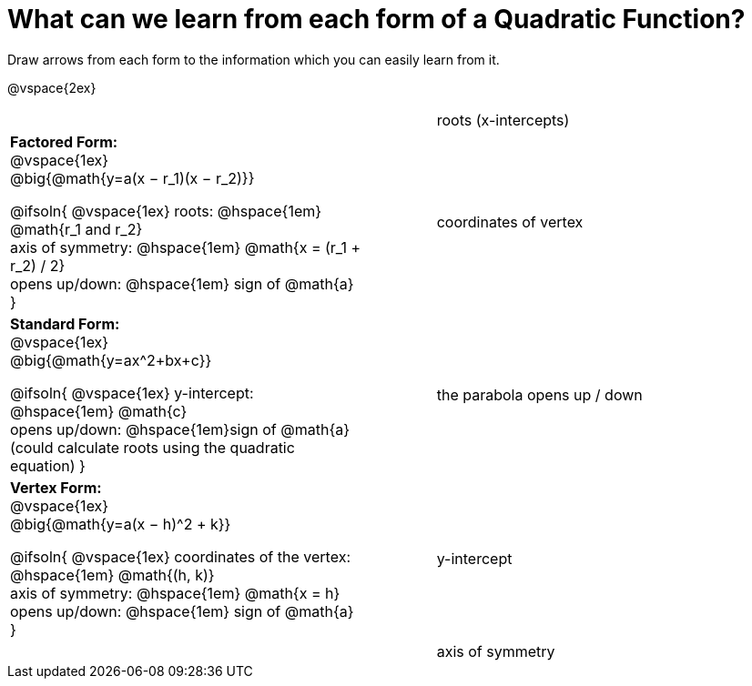 = What can we learn from each form of a Quadratic Function?

Draw arrows from each form to the information which you can easily learn from it.

@vspace{2ex}

[.FillVerticalSpace, cols=".^5a, 1, >.^5a", grid="none", frame= "none", stripes="none"]
|===

||| roots (x-intercepts)

|*Factored Form:* +
@vspace{1ex} +
@big{@math{y=a(x − r_1)(x − r_2)}}

@ifsoln{
@vspace{1ex}
roots: @hspace{1em} @math{r_1 and r_2} +
axis of symmetry: @hspace{1em} @math{x = (r_1 + r_2) / 2} +
opens up/down: @hspace{1em} sign of @math{a}
}

|| coordinates of vertex

|*Standard Form:* +
@vspace{1ex} +
@big{@math{y=ax^2+bx+c}}

@ifsoln{
@vspace{1ex}
y-intercept: @hspace{1em} @math{c} +
opens up/down: @hspace{1em}sign of @math{a} +
(could calculate roots using the quadratic equation)
}

|| the parabola opens up / down

|*Vertex Form:* +
@vspace{1ex} +
@big{@math{y=a(x − h)^2 + k}}

@ifsoln{
@vspace{1ex}
coordinates of the vertex: @hspace{1em} @math{(h, k)} +
axis of symmetry: @hspace{1em} @math{x = h} +
opens up/down: @hspace{1em} sign of @math{a}
}

|| y-intercept

|
|| axis of symmetry

|===
